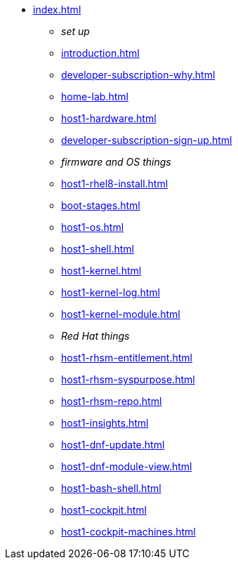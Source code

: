 * xref:index.adoc[]
** _set up_
** xref:introduction.adoc[]
** xref:developer-subscription-why.adoc[]
** xref:home-lab.adoc[]
** xref:host1-hardware.adoc[]
** xref:developer-subscription-sign-up.adoc[] 
** _firmware and OS things_
** xref:host1-rhel8-install.adoc[]
** xref:boot-stages.adoc[]
** xref:host1-os.adoc[]
** xref:host1-shell.adoc[]
** xref:host1-kernel.adoc[]
** xref:host1-kernel-log.adoc[]
** xref:host1-kernel-module.adoc[]
** _Red Hat things_
** xref:host1-rhsm-entitlement.adoc[]
** xref:host1-rhsm-syspurpose.adoc[]
** xref:host1-rhsm-repo.adoc[]
** xref:host1-insights.adoc[]
** xref:host1-dnf-update.adoc[]
** xref:host1-dnf-module-view.adoc[] 
** xref:host1-bash-shell.adoc[]
** xref:host1-cockpit.adoc[]
** xref:host1-cockpit-machines.adoc[]
